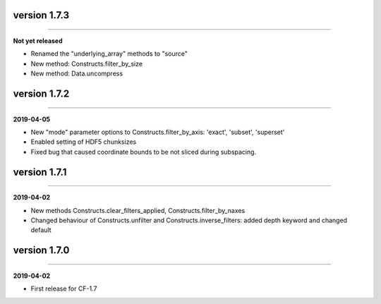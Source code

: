 version 1.7.3
-------------
----

**Not yet released**

* Renamed the "underlying_array" methods to "source"
* New method: Constructs.filter_by_size
* New method: Data.uncompress
  
version 1.7.2
-------------
----

**2019-04-05**

* New "mode" parameter options to Constructs.filter_by_axis: 'exact',
  'subset', 'superset'
* Enabled setting of HDF5 chunksizes
* Fixed bug that caused coordinate bounds to be not sliced during
  subspacing.

version 1.7.1
-------------
----

**2019-04-02**

* New methods Constructs.clear_filters_applied,
  Constructs.filter_by_naxes
* Changed behaviour of Constructs.unfilter and
  Constructs.inverse_filters: added depth keyword and changed default

version 1.7.0
-------------
----

**2019-04-02**

* First release for CF-1.7
